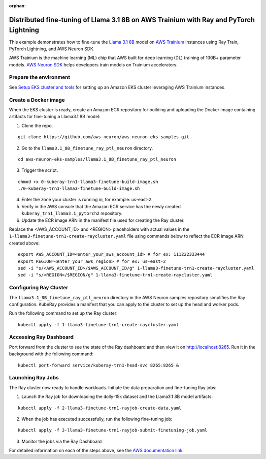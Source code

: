 :orphan:

Distributed fine-tuning of Llama 3.1 8B on AWS Trainium with Ray and PyTorch Lightning
======================================================================================

.. raw:: html

    <a id="try-anyscale-quickstart-aws-trainium-llama3" target="_blank" href="https://www.anyscale.com/ray-on-anyscale?utm_source=ray_docs&utm_medium=docs&utm_campaign=aws-trainium-llama3">
      <img src="../../../_static/img/run-on-anyscale.svg" alt="Run on Anyscale" />
      <br/><br/>
    </a>

This example demonstrates how to fine-tune the `Llama 3.1 8B <https://huggingface.co/NousResearch/Meta-Llama-3.1-8B/>`__ model on `AWS
Trainium <https://aws.amazon.com/ai/machine-learning/trainium/>`__ instances using Ray Train, PyTorch Lightning, and AWS Neuron SDK.

AWS Trainium is the machine learning (ML) chip that AWS built for deep
learning (DL) training of 100B+ parameter models. `AWS Neuron
SDK <https://aws.amazon.com/machine-learning/neuron/>`__ helps
developers train models on Trainium accelerators.

Prepare the environment
-----------------------

See `Setup EKS cluster and tools <https://github.com/aws-neuron/aws-neuron-eks-samples/tree/master/llama3.1_8B_finetune_ray_ptl_neuron#setupeksclusterandtools>`__ for setting up an Amazon EKS cluster leveraging AWS Trainium instances.

Create a Docker image
---------------------
When the EKS cluster is ready, create an Amazon ECR repository for building and uploading the Docker image containing artifacts for fine-tuning a Llama3.1 8B model:

1. Clone the repo.

::

   git clone https://github.com/aws-neuron/aws-neuron-eks-samples.git

2. Go to the ``llama3.1_8B_finetune_ray_ptl_neuron`` directory.

::

   cd aws-neuron-eks-samples/llama3.1_8B_finetune_ray_ptl_neuron

3. Trigger the script.

::

   chmod +x 0-kuberay-trn1-llama3-finetune-build-image.sh
   ./0-kuberay-trn1-llama3-finetune-build-image.sh

4. Enter the zone your cluster is running in, for example: us-east-2.

5. Verify in the AWS console that the Amazon ECR service has the newly
   created ``kuberay_trn1_llama3.1_pytorch2`` repository.

6. Update the ECR image ARN in the manifest file used for creating the Ray cluster.

Replace the <AWS_ACCOUNT_ID> and <REGION> placeholders with actual values in the ``1-llama3-finetune-trn1-create-raycluster.yaml`` file using commands below to reflect the ECR image ARN created above:

::

   export AWS_ACCOUNT_ID=<enter_your_aws_account_id> # for ex: 111222333444
   export REGION=<enter_your_aws_region> # for ex: us-east-2
   sed -i "s/<AWS_ACCOUNT_ID>/$AWS_ACCOUNT_ID/g" 1-llama3-finetune-trn1-create-raycluster.yaml
   sed -i "s/<REGION>/$REGION/g" 1-llama3-finetune-trn1-create-raycluster.yaml

Configuring Ray Cluster
-----------------------

The ``llama3.1_8B_finetune_ray_ptl_neuron`` directory in the AWS Neuron samples repository simplifies the
Ray configuration. KubeRay provides a manifest that you can apply
to the cluster to set up the head and worker pods.

Run the following command to set up the Ray cluster:

::

   kubectl apply -f 1-llama3-finetune-trn1-create-raycluster.yaml


Accessing Ray Dashboard
-----------------------
Port forward from the cluster to see the state of the Ray dashboard and
then view it on `http://localhost:8265 <http://localhost:8265/>`__.
Run it in the background with the following command:

::

   kubectl port-forward service/kuberay-trn1-head-svc 8265:8265 &

Launching Ray Jobs
------------------

The Ray cluster now ready to handle workloads. Initiate the data preparation and fine-tuning Ray jobs:

1. Launch the Ray job for downloading the dolly-15k dataset and the Llama3.1 8B model artifacts:

::

   kubectl apply -f 2-llama3-finetune-trn1-rayjob-create-data.yaml

2. When the job has executed successfully, run the following fine-tuning job:

::

   kubectl apply -f 3-llama3-finetune-trn1-rayjob-submit-finetuning-job.yaml

3. Monitor the jobs via the Ray Dashboard


For detailed information on each of the steps above, see the `AWS documentation link <https://github.com/aws-neuron/aws-neuron-eks-samples/blob/master/llama3.1_8B_finetune_ray_ptl_neuron/README.md/>`__.
